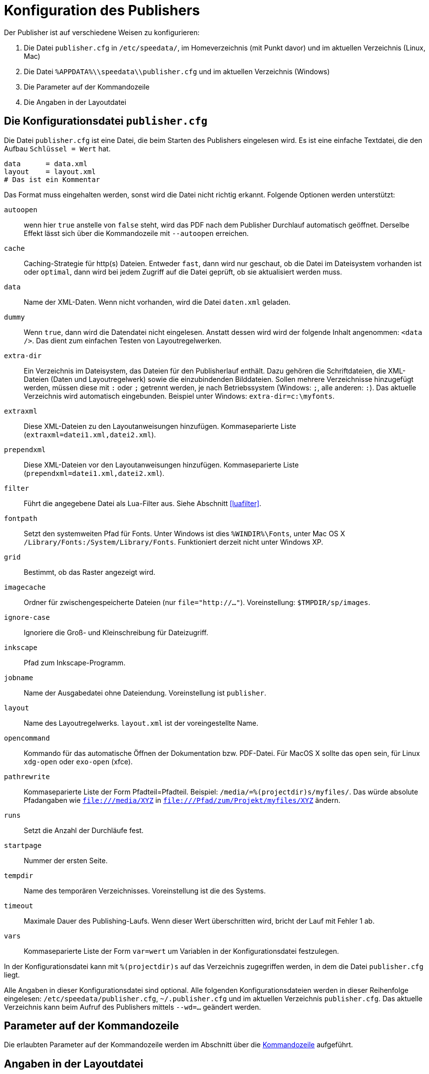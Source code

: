 [appendix]
[[ch-konfiguration]]
= Konfiguration des Publishers

Der Publisher ist auf verschiedene Weisen zu konfigurieren:

.  Die Datei `publisher.cfg` in `/etc/speedata/`, im Homeverzeichnis (mit Punkt davor) und im aktuellen Verzeichnis (Linux, Mac)
.  Die Datei `%APPDATA%\\speedata\\publisher.cfg` und im aktuellen Verzeichnis (Windows)
.  Die Parameter auf der Kommandozeile
.  Die Angaben in der Layoutdatei

== Die Konfigurationsdatei `publisher.cfg`


Die Datei `publisher.cfg` ist eine Datei, die beim Starten des Publishers eingelesen wird.
Es ist eine einfache Textdatei, die den Aufbau `Schlüssel = Wert` hat.

-------------------------------------------------------------------------------
data      = data.xml
layout    = layout.xml
# Das ist ein Kommentar
-------------------------------------------------------------------------------

Das Format muss eingehalten werden, sonst wird die Datei nicht richtig
erkannt. Folgende Optionen werden unterstützt:

`autoopen`::
  wenn hier `true` anstelle von `false` steht, wird das PDF nach dem Publisher Durchlauf automatisch geöffnet. Derselbe Effekt lässt sich über die Kommandozeile mit `--autoopen` erreichen.
`cache`::
  Caching-Strategie für http(s) Dateien. Entweder `fast`, dann wird nur geschaut, ob die Datei im Dateisystem vorhanden ist oder `optimal`, dann wird bei jedem Zugriff auf die Datei geprüft, ob sie aktualisiert werden muss.
`data`::
  Name der XML-Daten. Wenn nicht vorhanden, wird die Datei `daten.xml` geladen.
`dummy`::
  Wenn `true`, dann wird die Datendatei nicht eingelesen. Anstatt dessen wird wird der folgende Inhalt angenommen: `<data />`. Das dient zum einfachen Testen von Layoutregelwerken.
`extra-dir`::
  Ein Verzeichnis im Dateisystem, das Dateien für den Publisherlauf enthält. Dazu gehören die Schriftdateien, die XML-Dateien (Daten und Layoutregelwerk) sowie die einzubindenden Bilddateien. Sollen mehrere Verzeichnisse hinzugefügt werden, müssen diese mit `:` oder `;` getrennt werden, je nach Betriebssystem (Windows: `;`, alle anderen: `:`). Das aktuelle Verzeichnis wird automatisch eingebunden. Beispiel unter Windows: `extra-dir=c:\myfonts`.
`extraxml`::
  Diese XML-Dateien zu den Layoutanweisungen hinzufügen. Kommaseparierte Liste (`extraxml=datei1.xml,datei2.xml`).
`prependxml`::
  Diese XML-Dateien vor den Layoutanweisungen hinzufügen. Kommaseparierte Liste (`prependxml=datei1.xml,datei2.xml`).
`filter`::
  Führt die angegebene Datei als Lua-Filter aus. Siehe Abschnitt <<luafilter>>.
`fontpath`::
  Setzt den systemweiten Pfad für Fonts. Unter Windows ist dies `%WINDIR%\Fonts`, unter Mac OS X `/Library/Fonts:/System/Library/Fonts`. Funktioniert derzeit nicht unter Windows XP.
`grid`::
  Bestimmt, ob das Raster angezeigt wird.
`imagecache`::
  Ordner für zwischengespeicherte Dateien (nur `file="http://..."`). Voreinstellung: `$TMPDIR/sp/images`.
`ignore-case`::
  Ignoriere die Groß- und Kleinschreibung für Dateizugriff.
`inkscape`::
  Pfad zum Inkscape-Programm.
`jobname`::
  Name der Ausgabedatei ohne Dateiendung. Voreinstellung ist `publisher`.
`layout`::
  Name des Layoutregelwerks. `layout.xml` ist der voreingestellte Name.
`opencommand`::
  Kommando für das automatische Öffnen der Dokumentation bzw. PDF-Datei. Für MacOS X sollte das `open` sein, für Linux `xdg-open` oder `exo-open` (xfce).
`pathrewrite`::
  Kommaseparierte Liste der Form Pfadteil=Pfadteil. Beispiel: `/media/=%(projectdir)s/myfiles/`. Das würde absolute Pfadangaben wie `file:///media/XYZ` in `file:///Pfad/zum/Projekt/myfiles/XYZ` ändern.
`runs`::
  Setzt die Anzahl der Durchläufe fest.
`startpage`::
  Nummer der ersten Seite.
`tempdir` ::
  Name des temporären Verzeichnisses. Voreinstellung ist die des Systems.
`timeout`::
  Maximale Dauer des Publishing-Laufs. Wenn dieser Wert überschritten wird, bricht der Lauf mit Fehler 1 ab.
`vars`::
  Kommaseparierte Liste der Form `var=wert` um Variablen in der Konfigurationsdatei festzulegen.

In der Konfigurationsdatei kann mit `%(projectdir)s` auf das Verzeichnis
zugegriffen werden, in dem die Datei `publisher.cfg` liegt.

Alle Angaben in dieser Konfigurationsdatei sind optional.
Alle folgenden Konfigurationsdateien werden in dieser Reihenfolge eingelesen: `/etc/speedata/publisher.cfg`, `~/.publisher.cfg`
//~
und im aktuellen Verzeichnis `publisher.cfg`.
Das aktuelle Verzeichnis kann beim Aufruf des Publishers mittels `--wd=...` geändert werden.

== Parameter auf der Kommandozeile

Die erlaubten Parameter auf der Kommandozeile werden im Abschnitt über die <<ch-kommandozeile,Kommandozeile>>  aufgeführt.

== Angaben in der Layoutdatei

Das Layoutregelwerk erlaubt manche Parameter zu setzen. Dazu gehören die Angaben, die im Element <<cmd-options,Options>> gesetzt werden.

